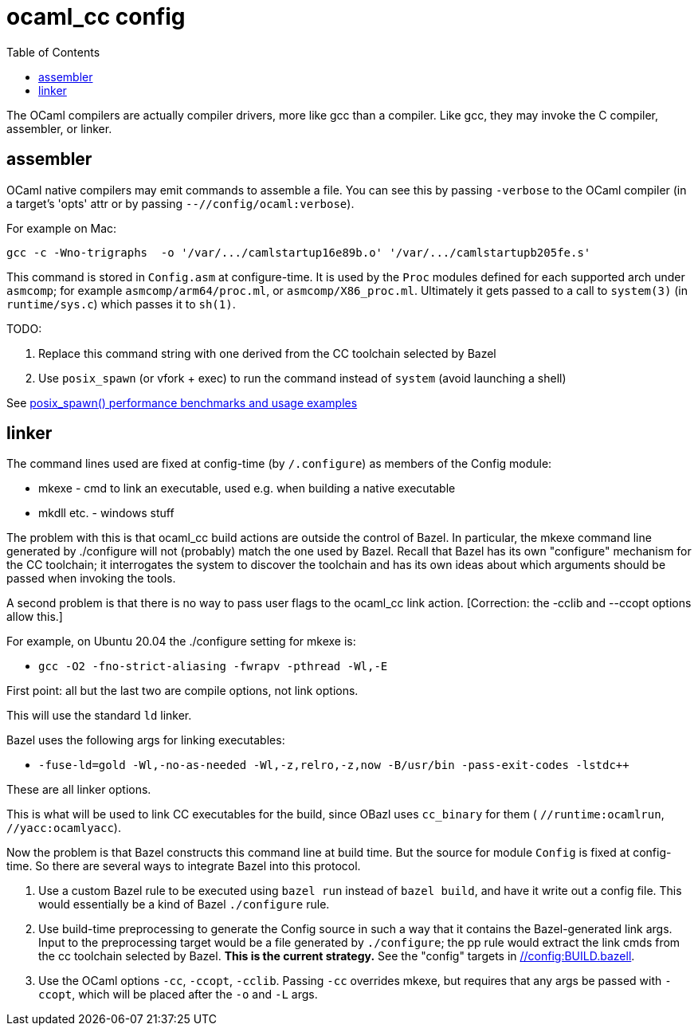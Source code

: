 = ocaml_cc config
:toc: auto
:toclevels: 3

The OCaml compilers are actually compiler drivers, more like gcc than
a compiler. Like gcc, they may invoke the C compiler, assembler, or
linker.

== assembler

OCaml native compilers may emit commands to assemble a file. You can
see this by passing `-verbose` to the OCaml compiler (in a target's
'opts' attr or by passing `--//config/ocaml:verbose`).

For example on Mac:

  gcc -c -Wno-trigraphs  -o '/var/.../camlstartup16e89b.o' '/var/.../camlstartupb205fe.s'

This command is stored in `Config.asm` at configure-time. It is used
by the `Proc` modules defined for each supported arch under `asmcomp`;
for example `asmcomp/arm64/proc.ml`, or `asmcomp/X86_proc.ml`.
Ultimately it gets passed to a call to `system(3)` (in
`runtime/sys.c`) which passes it to `sh(1)`.


TODO:

1.  Replace this command string with one derived from the CC toolchain selected by Bazel
2. Use `posix_spawn` (or vfork + exec) to run the command instead of `system` (avoid launching a shell)

See link:https://blog.famzah.net/2018/12/19/posix_spawn-performance-benchmarks-and-usage-examples/[posix_spawn() performance benchmarks and usage examples]

== linker
The command lines used are fixed at config-time (by `/.configure`) as
members of the Config module:

* mkexe - cmd to link an executable, used e.g. when building a native executable
* mkdll etc. - windows stuff

The problem with this is that ocaml_cc build actions are outside the
control of Bazel. In particular, the mkexe command line generated
by ./configure will not (probably) match the one used by Bazel. Recall
that Bazel has its own "configure" mechanism for the CC toolchain; it
interrogates the system to discover the toolchain and has its own
ideas about which arguments should be passed when invoking the tools.

A second problem is that there is no way to pass user flags to the
ocaml_cc link action.  [Correction: the -cclib and --ccopt options allow this.]

For example, on Ubuntu 20.04 the ./configure setting for mkexe is:

* `gcc -O2 -fno-strict-aliasing -fwrapv -pthread -Wl,-E`

First point: all but the last two are compile options, not link options.

This will use the standard `ld` linker.

Bazel uses the following args for linking executables:

* `-fuse-ld=gold -Wl,-no-as-needed -Wl,-z,relro,-z,now -B/usr/bin -pass-exit-codes -lstdc++`

These are all linker options.

This is what will be used to link CC executables for the build, since
OBazl uses `cc_binary` for them ( `//runtime:ocamlrun`, `//yacc:ocamlyacc`).



Now the problem is that Bazel constructs this command line at build
time. But the source for module `Config` is fixed at config-time. So
there are several ways to integrate Bazel into this protocol.

1. Use a custom Bazel rule to be executed using `bazel run` instead of
`bazel build`, and have it write out a config file. This would
essentially be a kind of Bazel `./configure` rule.

2. Use build-time preprocessing to generate the Config source in such
a way that it contains the Bazel-generated link args. Input to the
preprocessing target would be a file generated by `./configure`; the
pp rule would extract the link cmds from the cc toolchain selected by
Bazel. **This is the current strategy.** See the "config" targets in link:../../../config/BUILD.bazel[//config:BUILD.bazell].

3. Use the OCaml options `-cc`, `-ccopt`, `-cclib`. Passing `-cc`
overrides mkexe, but requires that any args be passed with `-ccopt`,
which will be placed after the `-o` and `-L` args.



